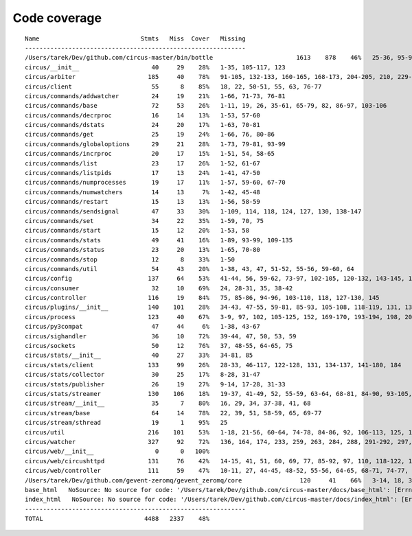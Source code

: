 
Code coverage
=============


::

    Name                            Stmts   Miss  Cover   Missing
    -------------------------------------------------------------
    /Users/tarek/Dev/github.com/circus-master/bin/bottle                       1613    878    46%   25-36, 95-96, 117, 121, 129, 133, 160-161, 164-165, 191-193, 231-233, 236, 298, 301, 310, 320-322, 334-336, 353-354, 373-374, 378-384, 403-404, 412-417, 420, 424-431, 465-468, 479, 483, 487-488, 512-514, 563-588, 597, 607-615, 622-623, 626, 631-633, 639, 643-645, 693, 697, 701, 705, 709-712, 716-719, 727-730, 740-749, 765, 776-780, 786-815, 828-829, 832-845, 892, 896, 902-904, 911-915, 923-927, 945-950, 969-973, 981-984, 1024, 1035-1036, 1057-1060, 1073, 1091-1092, 1106-1107, 1112, 1122-1126, 1134-1137, 1143-1144, 1148, 1158-1172, 1175, 1192-1193, 1196-1197, 1227-1228, 1232-1235, 1238, 1241-1242, 1247, 1257-1261, 1267-1269, 1295, 1300-1303, 1307, 1315, 1320-1321, 1324-1325, 1330, 1340, 1346-1349, 1384-1405, 1410-1412, 1415-1418, 1459-1462, 1485-1487, 1491-1494, 1504-1509, 1523, 1525-1526, 1528, 1548, 1551-1558, 1611-1613, 1621, 1625, 1649-1653, 1671, 1677-1679, 1697, 1701-1704, 1708, 1711, 1714, 1717, 1720-1724, 1745-1747, 1750-1754, 1757, 1760-1761, 1782-1784, 1787-1791, 1805, 1823-1858, 1874, 1879-1883, 1888-1895, 1901, 1906-1908, 1913-1918, 1923, 1928, 1934, 1948-1956, 1968-1987, 1995-2008, 2014-2022, 2052-2054, 2060-2061, 2114-2116, 2155-2161, 2167-2175, 2181-2183, 2194-2198, 2204-2216, 2222-2223, 2229-2231, 2237-2238, 2245-2249, 2292-2298, 2305-2312, 2332-2399, 2407-2410, 2413-2432, 2435, 2438-2440, 2453, 2473-2486, 2492-2499, 2504-2508, 2515, 2524, 2529-2537, 2540-2543, 2548-2555, 2558-2563, 2568-2578, 2581-2584, 2587-2590, 2596-2602, 2605-2615, 2627, 2637-2642, 2647-2650, 2654, 2658-2740, 2743-2746, 2749-2762, 2766-2769, 2779-2794, 2812-2822, 2909-2929
    circus/__init__                    40     29    28%   1-35, 105-117, 123
    circus/arbiter                    185     40    78%   91-105, 132-133, 160-165, 168-173, 204-205, 210, 229-243, 258, 274, 289, 296, 304, 315
    circus/client                      55      8    85%   18, 22, 50-51, 55, 63, 76-77
    circus/commands/addwatcher         24     19    21%   1-66, 71-73, 76-81
    circus/commands/base               72     53    26%   1-11, 19, 26, 35-61, 65-79, 82, 86-97, 103-106
    circus/commands/decrproc           16     14    13%   1-53, 57-60
    circus/commands/dstats             24     20    17%   1-63, 70-81
    circus/commands/get                25     19    24%   1-66, 76, 80-86
    circus/commands/globaloptions      29     21    28%   1-73, 79-81, 93-99
    circus/commands/incrproc           20     17    15%   1-51, 54, 58-65
    circus/commands/list               23     17    26%   1-52, 61-67
    circus/commands/listpids           17     13    24%   1-41, 47-50
    circus/commands/numprocesses       19     17    11%   1-57, 59-60, 67-70
    circus/commands/numwatchers        14     13     7%   1-42, 45-48
    circus/commands/restart            15     13    13%   1-56, 58-59
    circus/commands/sendsignal         47     33    30%   1-109, 114, 118, 124, 127, 130, 138-147
    circus/commands/set                34     22    35%   1-59, 70, 75
    circus/commands/start              15     12    20%   1-53, 58
    circus/commands/stats              49     41    16%   1-89, 93-99, 109-135
    circus/commands/status             23     20    13%   1-65, 70-80
    circus/commands/stop               12      8    33%   1-50
    circus/commands/util               54     43    20%   1-38, 43, 47, 51-52, 55-56, 59-60, 64
    circus/config                     137     64    53%   41-44, 56, 59-62, 73-97, 102-105, 120-132, 143-145, 148, 159, 161, 164, 167, 170, 172, 177-202
    circus/consumer                    32     10    69%   24, 28-31, 35, 38-42
    circus/controller                 116     19    84%   75, 85-86, 94-96, 103-110, 118, 127-130, 145
    circus/plugins/__init__           140    101    28%   34-43, 47-55, 59-81, 85-93, 105-108, 118-119, 131, 136, 141, 149-160, 181-247, 251
    circus/process                    123     40    67%   3-9, 97, 102, 105-125, 152, 169-170, 193-194, 198, 204, 210, 216-219, 224-229, 242-243, 247
    circus/py3compat                   47     44     6%   1-38, 43-67
    circus/sighandler                  36     10    72%   39-44, 47, 50, 53, 59
    circus/sockets                     50     12    76%   37, 48-55, 64-65, 75
    circus/stats/__init__              40     27    33%   34-81, 85
    circus/stats/client               133     99    26%   28-33, 46-117, 122-128, 131, 134-137, 141-180, 184
    circus/stats/collector             30     25    17%   8-28, 31-47
    circus/stats/publisher             26     19    27%   9-14, 17-28, 31-33
    circus/stats/streamer             130    106    18%   19-37, 41-49, 52, 55-59, 63-64, 68-81, 84-90, 93-105, 108-130, 136-160, 164-172
    circus/stream/__init__             35      7    80%   16, 29, 34, 37-38, 41, 68
    circus/stream/base                 64     14    78%   22, 39, 51, 58-59, 65, 69-77
    circus/stream/sthread              19      1    95%   25
    circus/util                       216    101    53%   1-18, 21-56, 60-64, 74-78, 84-86, 92, 106-113, 125, 149-150, 160-161, 165, 170-173, 177-178, 184-185, 190, 192, 202, 211, 224, 232, 244, 252, 254, 258-264, 270-275, 280-294, 307-308, 325, 330-331
    circus/watcher                    327     92    72%   136, 164, 174, 233, 259, 263, 284, 288, 291-292, 297, 324, 340, 343-346, 375-376, 379-380, 388, 406-408, 421-423, 433-435, 441-446, 452-453, 463-464, 481, 500, 510-514, 520-523, 529-544, 549, 553, 563, 578-579, 583, 586, 588-589, 591-592, 594-595, 597, 599-600, 604-609, 621, 627-633
    circus/web/__init__                 0      0   100%   
    circus/web/circushttpd            131     76    42%   14-15, 41, 51, 60, 69, 77, 85-92, 97, 110, 118-122, 127, 153-173, 184-186, 193-209, 223, 227-232, 253-274, 278-281
    circus/web/controller             111     59    47%   10-11, 27, 44-45, 48-52, 55-56, 64-65, 68-71, 74-77, 80, 83-87, 90-92, 95-103, 111-120, 123-136
    /Users/tarek/Dev/github.com/gevent-zeromq/gevent_zeromq/core                120     41    66%   3-14, 18, 35, 57, 78, 81-83, 91-95, 99, 102, 109-116, 125, 129-135, 147-153, 161, 168, 172, 195, 199
    base_html   NoSource: No source for code: '/Users/tarek/Dev/github.com/circus-master/docs/base_html': [Errno 2] No such file or directory: '/Users/tarek/Dev/github.com/circus-master/docs/base_html'
    index_html   NoSource: No source for code: '/Users/tarek/Dev/github.com/circus-master/docs/index_html': [Errno 2] No such file or directory: '/Users/tarek/Dev/github.com/circus-master/docs/index_html'
    -------------------------------------------------------------
    TOTAL                            4488   2337    48%   


